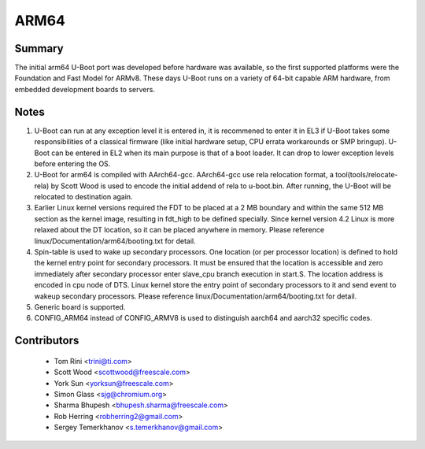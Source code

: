 .. SPDX-License-Identifier: GPL-2.0+

ARM64
=====

Summary
-------
The initial arm64 U-Boot port was developed before hardware was available,
so the first supported platforms were the Foundation and Fast Model for ARMv8.
These days U-Boot runs on a variety of 64-bit capable ARM hardware, from
embedded development boards to servers.

Notes
-----

1. U-Boot can run at any exception level it is entered in, it is
   recommened to enter it in EL3 if U-Boot takes some responsibilities of a
   classical firmware (like initial hardware setup, CPU errata workarounds
   or SMP bringup). U-Boot can be entered in EL2 when its main purpose is
   that of a boot loader. It can drop to lower exception levels before
   entering the OS.

2. U-Boot for arm64 is compiled with AArch64-gcc. AArch64-gcc
   use rela relocation format, a tool(tools/relocate-rela) by Scott Wood
   is used to encode the initial addend of rela to u-boot.bin. After running,
   the U-Boot will be relocated to destination again.

3. Earlier Linux kernel versions required the FDT to be placed at a
   2 MB boundary and within the same 512 MB section as the kernel image,
   resulting in fdt_high to be defined specially.
   Since kernel version 4.2 Linux is more relaxed about the DT location, so it
   can be placed anywhere in memory.
   Please reference linux/Documentation/arm64/booting.txt for detail.

4. Spin-table is used to wake up secondary processors. One location
   (or per processor location) is defined to hold the kernel entry point
   for secondary processors. It must be ensured that the location is
   accessible and zero immediately after secondary processor
   enter slave_cpu branch execution in start.S. The location address
   is encoded in cpu node of DTS. Linux kernel store the entry point
   of secondary processors to it and send event to wakeup secondary
   processors.
   Please reference linux/Documentation/arm64/booting.txt for detail.

5. Generic board is supported.

6. CONFIG_ARM64 instead of CONFIG_ARMV8 is used to distinguish aarch64 and
   aarch32 specific codes.


Contributors
------------
   * Tom Rini            <trini@ti.com>
   * Scott Wood          <scottwood@freescale.com>
   * York Sun            <yorksun@freescale.com>
   * Simon Glass         <sjg@chromium.org>
   * Sharma Bhupesh      <bhupesh.sharma@freescale.com>
   * Rob Herring         <robherring2@gmail.com>
   * Sergey Temerkhanov  <s.temerkhanov@gmail.com>
